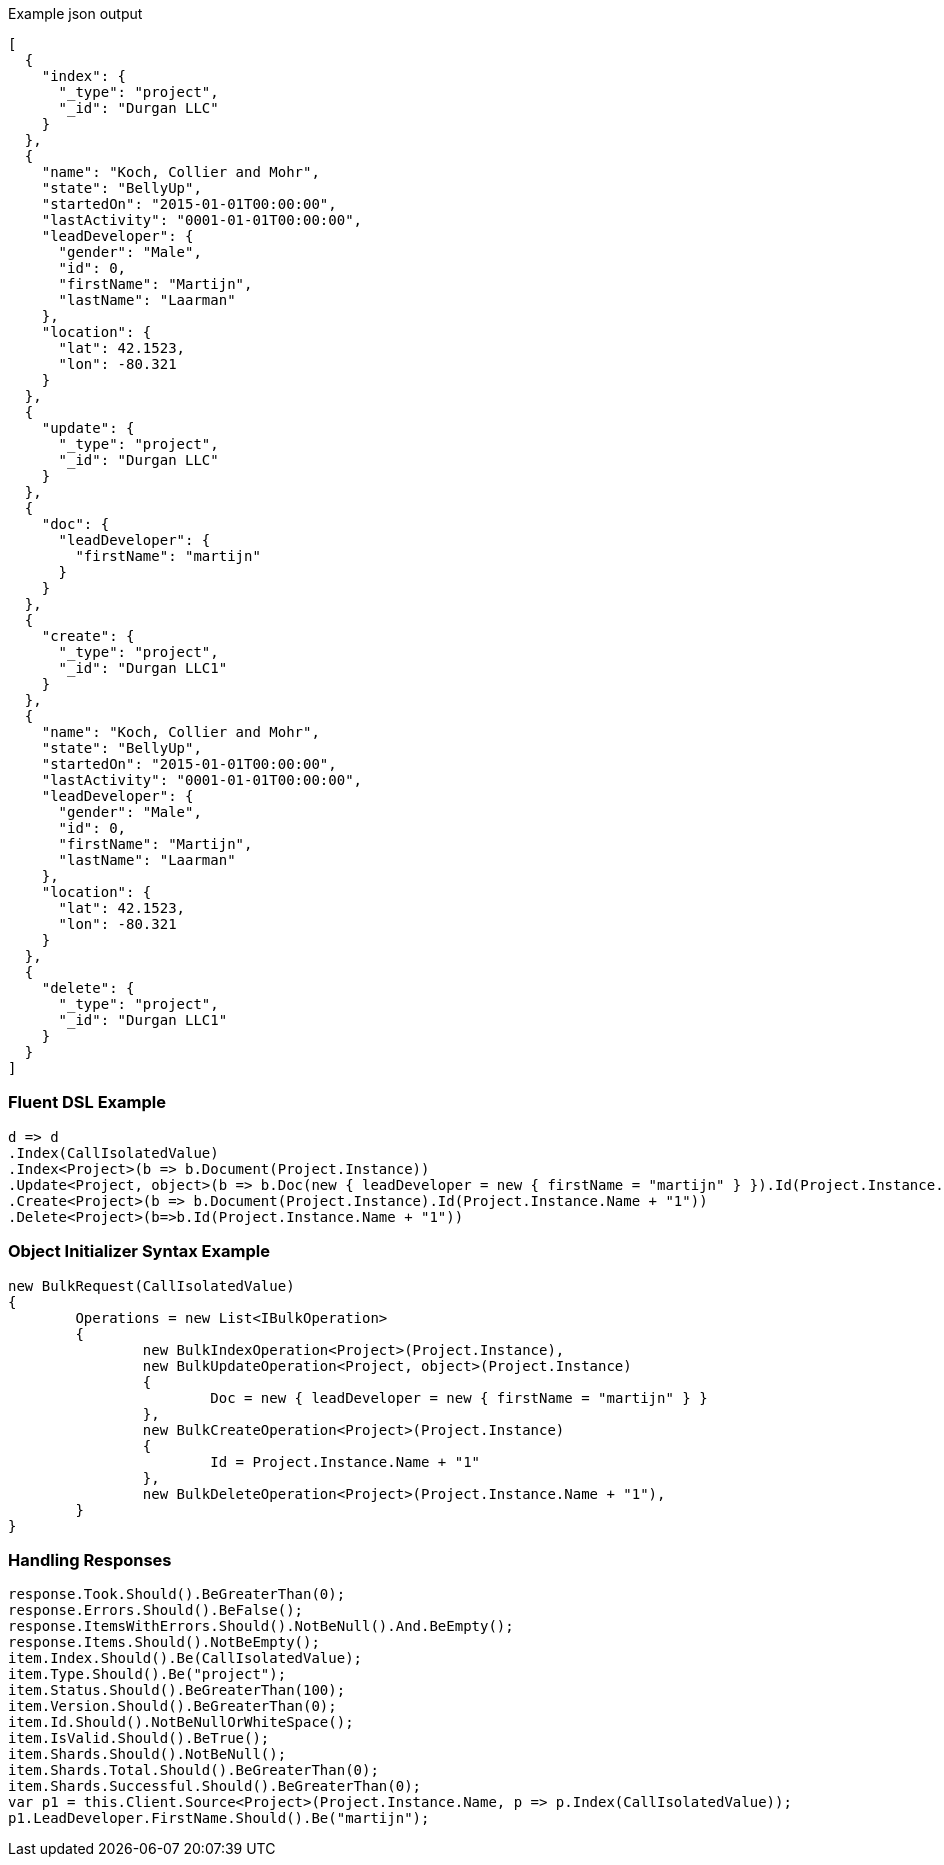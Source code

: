 :ref_current: https://www.elastic.co/guide/en/elasticsearch/reference/current

:github: https://github.com/elastic/elasticsearch-net

:imagesdir: ../../../images

[source,javascript,method-name="expectjson"]
.Example json output
----
[
  {
    "index": {
      "_type": "project",
      "_id": "Durgan LLC"
    }
  },
  {
    "name": "Koch, Collier and Mohr",
    "state": "BellyUp",
    "startedOn": "2015-01-01T00:00:00",
    "lastActivity": "0001-01-01T00:00:00",
    "leadDeveloper": {
      "gender": "Male",
      "id": 0,
      "firstName": "Martijn",
      "lastName": "Laarman"
    },
    "location": {
      "lat": 42.1523,
      "lon": -80.321
    }
  },
  {
    "update": {
      "_type": "project",
      "_id": "Durgan LLC"
    }
  },
  {
    "doc": {
      "leadDeveloper": {
        "firstName": "martijn"
      }
    }
  },
  {
    "create": {
      "_type": "project",
      "_id": "Durgan LLC1"
    }
  },
  {
    "name": "Koch, Collier and Mohr",
    "state": "BellyUp",
    "startedOn": "2015-01-01T00:00:00",
    "lastActivity": "0001-01-01T00:00:00",
    "leadDeveloper": {
      "gender": "Male",
      "id": 0,
      "firstName": "Martijn",
      "lastName": "Laarman"
    },
    "location": {
      "lat": 42.1523,
      "lon": -80.321
    }
  },
  {
    "delete": {
      "_type": "project",
      "_id": "Durgan LLC1"
    }
  }
]
----

=== Fluent DSL Example

[source,csharp,method-name="fluent"]
----
d => d
.Index(CallIsolatedValue)
.Index<Project>(b => b.Document(Project.Instance))
.Update<Project, object>(b => b.Doc(new { leadDeveloper = new { firstName = "martijn" } }).Id(Project.Instance.Name))
.Create<Project>(b => b.Document(Project.Instance).Id(Project.Instance.Name + "1"))
.Delete<Project>(b=>b.Id(Project.Instance.Name + "1"))
----

=== Object Initializer Syntax Example

[source,csharp,method-name="initializer"]
----
new BulkRequest(CallIsolatedValue)
{
	Operations = new List<IBulkOperation>
	{
		new BulkIndexOperation<Project>(Project.Instance),
		new BulkUpdateOperation<Project, object>(Project.Instance)
		{
			Doc = new { leadDeveloper = new { firstName = "martijn" } }
		},
		new BulkCreateOperation<Project>(Project.Instance)
		{
			Id = Project.Instance.Name + "1"
		},
		new BulkDeleteOperation<Project>(Project.Instance.Name + "1"),
	}
}
----

=== Handling Responses

[source,csharp,method-name="expectresponse"]
----
response.Took.Should().BeGreaterThan(0);
response.Errors.Should().BeFalse();
response.ItemsWithErrors.Should().NotBeNull().And.BeEmpty();
response.Items.Should().NotBeEmpty();
item.Index.Should().Be(CallIsolatedValue);
item.Type.Should().Be("project");
item.Status.Should().BeGreaterThan(100);
item.Version.Should().BeGreaterThan(0);
item.Id.Should().NotBeNullOrWhiteSpace();
item.IsValid.Should().BeTrue();
item.Shards.Should().NotBeNull();
item.Shards.Total.Should().BeGreaterThan(0);
item.Shards.Successful.Should().BeGreaterThan(0);
var p1 = this.Client.Source<Project>(Project.Instance.Name, p => p.Index(CallIsolatedValue));
p1.LeadDeveloper.FirstName.Should().Be("martijn");
----


